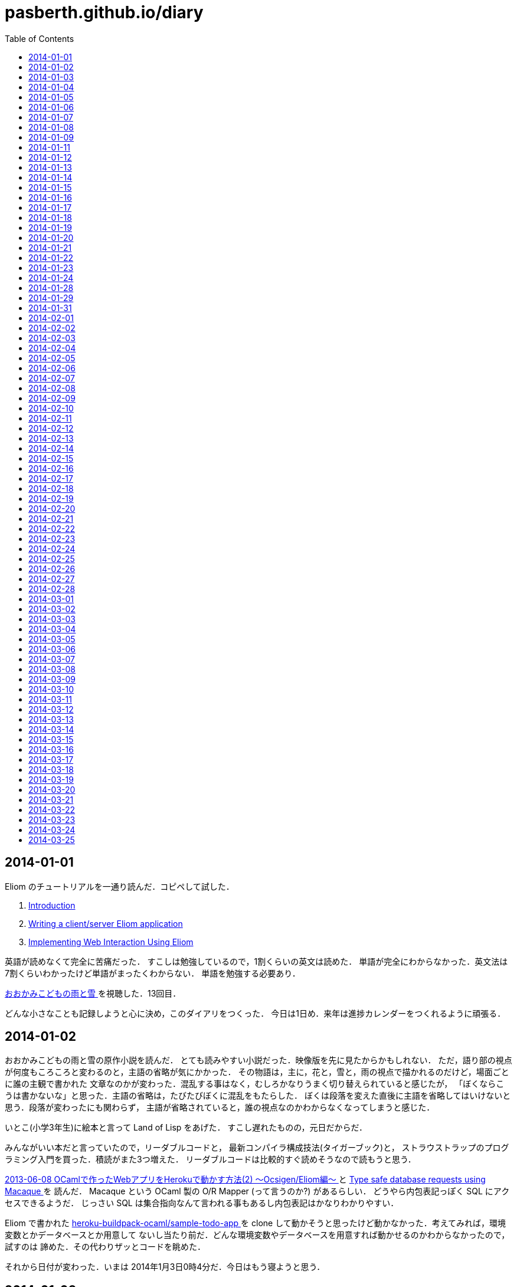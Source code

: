 = pasberth.github.io/diary
:stylesheet: css/main.css
:docinfo1:
:toc:

== 2014-01-01

Eliom のチュートリアルを一通り読んだ．コピペして試した．

. http://ocsigen.org/tutorial/intro[Introduction ]
. http://ocsigen.org/tutorial/application[Writing a client/server Eliom application ]
. http://ocsigen.org/tutorial/interaction[Implementing Web Interaction Using Eliom ]

英語が読めなくて完全に苦痛だった．
すこしは勉強しているので，1割くらいの英文は読めた．
単語が完全にわからなかった．英文法は7割くらいわかったけど単語がまったくわからない．
単語を勉強する必要あり．

http://www.ookamikodomo.jp/index.html[おおかみこどもの雨と雪 ] を視聴した．13回目．

どんな小さなことも記録しようと心に決め，このダイアリをつくった．
今日は1日め．来年は進捗カレンダーをつくれるように頑張る．




== 2014-01-02

おおかみこどもの雨と雪の原作小説を読んだ．
とても読みやすい小説だった．映像版を先に見たからかもしれない．
ただ，語り部の視点が何度もころころと変わるのと，主語の省略が気にかかった．
その物語は，主に，花と，雪と，雨の視点で描かれるのだけど，場面ごとに誰の主観で書かれた
文章なのかが変わった．混乱する事はなく，むしろかなりうまく切り替えられていると感じたが，
「ぼくならこうは書かないな」と思った．主語の省略は，たびたびぼくに混乱をもたらした．
ぼくは段落を変えた直後に主語を省略してはいけないと思う．段落が変わったにも関わらず，
主語が省略されていると，誰の視点なのかわからなくなってしまうと感じた．

いとこ(小学3年生)に絵本と言って Land of Lisp をあげた．
すこし遅れたものの，元日だからだ．

みんながいい本だと言っていたので，リーダブルコードと，
最新コンパイラ構成技法(タイガーブック)と，
ストラウストラップのプログラミング入門を買った．積読がまた3つ増えた．
リーダブルコードは比較的すぐ読めそうなので読もうと思う．

//FIXME
//:doc:`/blog/entry/2014-01-02/index` を書き，そのブログに書いてある事をした．

http://mzp.hatenablog.com/entry/2013/06/08/003029[2013-06-08 OCamlで作ったWebアプリをHerokuで動かす方法(2) 〜Ocsigen/Eliom編〜  ]
と http://ocsigen.org/tutorial/macaque[Type safe database requests using Macaque ] を
読んだ． Macaque という OCaml 製の O/R Mapper (って言うのか?) があるらしい．
どうやら内包表記っぽく SQL にアクセスできるようだ．
じっさい SQL は集合指向なんて言われる事もあるし内包表記はかなりわかりやすい．

Eliom で書かれた https://github.com/heroku-buildpack-ocaml/sample-todo-app[heroku-buildpack-ocaml/sample-todo-app ]
を clone して動かそうと思ったけど動かなかった．考えてみれば，環境変数とかデータベースとか用意して
ないし当たり前だ．どんな環境変数やデータベースを用意すれば動かせるのかわからなかったので，試すのは
諦めた．その代わりザッとコードを眺めた．

それから日付が変わった．いまは 2014年1月3日0時4分だ．今日はもう寝ようと思う．


== 2014-01-03

読書の習慣をつけようと思った．正直今までは読書する習慣がなかった．
積読も溜まっている．いけないことだ．どんどん読んでいかないと消化しきれない．
1日に1冊は読もうと思った．ジャンルは小説でもいいし技術書でもいい．

まずはじめに，リーダブルコードを読んだ．
いろいろと思うところはあったけど全体として良書だった．感想は :doc:`/blog/entry/2014-01-03/index`
に書いた．

おおかみこどもの雨と雪を視聴した．通算16回め．

1日1回絵を描くと言っていたのにずいぶんサボっていたので，絵を描いた．
おおかみおとこ．苦痛だった．描きたくなかった．

//FIXME
//.. figure:: a.png
//    :width: 600px

リーダブルコードを読んだので，けっきょく 200ページ 以上読んだ事になる．
100 ページくらい読んだ頃から，かなり集中力が失われていた．どうにか読み切ったけど，
疲れてしまってそのほかのことはほとんどできなかった．1日にできる進捗は
高々 100 ページ読むくらいなのかもしれない．この分だとストラウストラップの
プログラミング入門や最新コンパイラ構成法をぜんぶ読むのにはどう少なく見積もっても
1ヶ月はかかる．読みたい本の量はぼくのもっている時間を凌駕している．時間が足りない．
去年ダラダラしていたのがマジで恨めしい．

本を読むのは大事だと完全に理解した．去年は言語とかつくろうと思ってたけど，
ダメだ．完全に理解した．ぼくにはプログラミング言語を実装できるだけの実力はない．
本を読むのに徹しないとダメだ．それどころか，ブログを書く能力すらボクにはない．
なにかをつくりだすとか，なにかを主張するのはマジで控えたほうがいいと思った．
それはたぶん，稚拙だ．できるのは日記を書くくらいだ．日記を書くのは大事だと
完全に理解した．たとえ散文でも，意味不明な文章でも，記録をつけるのは大事だ．
記録しないとすぐに忘れてしまう．そういうのは private でやるべきな気はする
んだけど，正直公開してツイッタアに流さないと承認欲求満たされなくてモチベ
死ぬし，実利的な意味でも Dropbox で管理するよりは GitHub で管理して
ブラウザさえあればどこからでも見れるほうが便利だと思うので公開にしておく．

ストラウストラップのプログラミングの最初のほうだけ読んだ．
完全に実用的な言語の話をしていた． C++ にちょっと興味をもった．
読んでいて，じっさい LISP や OCaml が良い言語だといえど，
*実用的な言語の話をしている* を感じた気がした．

目次を読んで，22章 *理想と歴史* にとても興味をもった．タイトルを読んだだけでも
はやく読みたいとワクワクした．先に読んでもいいかもしれない．
アブストを読んだだけで完全に良書だと完璧に理解した．
タイトルの通り，プログラミング入門っぽい．読み追えたら，
プログラミングしたことない人が最初に読むべき本として布教しているかもしれない
と思った．

これから眠るまでストラウストラップのプログラミング入門を読もうと思う．
たぶんうとうとしてくる．そしたら寝る．

== 2014-01-04

ストラウストラップのプログラミング入門をだいたい100ページくらい
読んだ．最初の方は本当に基礎的な内容なのでスイスイ読めた．第5章を前に休憩した．
ちゃんと計ったわけではないけど，たぶん，読むのにかかった時間は6時間くらいだ．

リーダブルコードを読んだときは，1日に200ページ読んだ．内容は無視したとして，今日は半分しか
読めなかったことになる．ストラウストラップのプログラミング入門は1000ページ以上あって，
どうせ1日では読み切れないから日をまたぐ事になるという諦めがぼくを怠けさせた．
明日は300ページは読むべきだ．単純に計算すると，そのままのペースで読めば1週間くらい
で読み終える．

たぶん3時間以上はツイッターしてた．6時間くらいツイッターしてたかもしれない．
1日のうち，たぶん半分くらいはツイッターしてるんじゃなかろうかと思った．時間の
ムダだ．

おおかみこどもの雨と雪を視聴した．通算20回め．

//FIXME
//知り合いが Haskell を勉強したいと言っていたので，ぼくも協力すべく，たぶん3時間くらいは
//:download:`brief-intro-haskell-language.pdf <brief-intro-haskell-language.pdf>`
//を製作するのに費やした．けっきょく完成しなかったというか，つくるだけ無意味だと
//思ったのでやめた． Haskell を勉強するならすでにもっといい文献がたくさんあるし，
//ぼくは教科書を書くだけの知識を備えていない．

//あと，21時頃の話なんだけど，

//.. raw:: html
//
//    <script>!function(d,s,id){var js,fjs=d.getElementsByTagName(s)[0],p=/^http:/.test(d.location)?'http':'https';if(!d.getElementById(id)){js=d.createElement(s);js.id=id;js.src=p+"://platform.twitter.com/widgets.js";fjs.parentNode.insertBefore(js,fjs);}}(document,"script","twitter-wjs");</script>
//    <script async src="//platform.twitter.com/widgets.js" charset="utf-8"></script>
//    <blockquote class="twitter-tweet" lang="ja"><p>パスベルスさん、最初見た時はまともな人だと思っていたけど、どんどん関わるとマズい人になっていってる様な気がする。</p>&mdash; marionette-of-u (@uwanosolambda) <a href="https://twitter.com/uwanosolambda/statuses/419443073668493313">2014, 1月 4</a></blockquote>
//    <blockquote class="twitter-tweet" lang="ja"><p>ぱすべるす氏はなんか最初のうちは普通のプログラムガチ勢な感じだったのに最近は文体がネタツイッタラーに</p>&mdash; はる(Unstable) (@haru2036) <a href="https://twitter.com/haru2036/statuses/419443602754764800">2014, 1月 4</a></blockquote>
//    <blockquote class="twitter-tweet" lang="ja"><p>Ekmett勉強会頃のパスベルスはもちょいマトモだったのにな。</p>&mdash; ちゅーん (@its_out_of_tune) <a href="https://twitter.com/its_out_of_tune/statuses/419443590767448064">2014, 1月 4</a></blockquote>

//とのこと．載せようか迷ったんだけど，日記だし載せる事にした．
//わりと自分を冷静に見れていなかった節がある．反省する．

== 2014-01-05

今日は9時15分頃に起きて，10時27分頃まではダラダラしていた．
それから12時17分頃まではおおかみこどもの雨と雪を見ながら，
ストラウストラップのプログラミング入門の5章を読んでいた．
それから1時54分頃までは https://github.com/ruby/ruby/blob/trunk/bignum.c[bignum.c ]
を読みながらダラダラしていた．それから13時17分頃までツイッタアしてダラダラしていた．反省．

ストラウストラップのプログラミング入門で印象に残った言葉がいくつかあった．
以下は列挙．

* *エラーの回避、検出、修正には、本格的なソフトウェアを開発する労力の90%以上が
  費やされている*  (p105)

* *完成させることが不可能なプロジェクトを始めたところで、ほとんど無意味である* (p144)

* *「乗算は加算よりも優先される」なんてばかげた古くさい決まりだと思っているかもしれないが、
  数百年も続いている決まりがプログラミングを単純にするためになくなることはない* (p148)

* *プログラミングにおいて最も手のかかる問題は、多くの場合、私たちがコンピュータを使い始める
  ずっと以前から続く人間の慣習的なルールとつじつまを合わせなければならないときに発生する* (p165)

良いプログラムはそのほとんどがエラー処理に費やされているものらしい．

髪を切って，ラーメンを食べた．そのあと，カイジ2を見た．
面白かった(小学生並みの感想)．

ストラウストラップのプログラミング入門を9章まで読み終えた．
約200ページくらい読んだ．残り700ページくらい．
1/3は読み終えたと思う．あと3日もあればぜんぶ読めそうだ．

//:doc:`/blog/entry/2014-01-05/index` を書いた．

== 2014-01-06

進捗ダメです．

http://www.ee.t-kougei.ac.jp/tuushin/inside/multiplePrecision/memo.pdf[memo.pdf ]
を見ながら https://github.com/pasberth/numbers[github.com/pasberth/numbers ] を
つくった．任意精度整数．メモリリークしてる．つらいwwっ


== 2014-01-07

今日はまったく進捗しなかった．

https://github.com/pasberth/numbers[github.com/pasberth/numbers ] を
メモリリークしないように直した． http://kt3k.github.io/d3intro/[about D3.js ]
を見て D3.js スゲェっつった．

メモ:

* https://www.lri.fr/~filliatr/ftp/publis/spds-rr.pdf[spds-rr.pdf ]
* http://www.cs.cmu.edu/~donna/public/malayeri.fool07.pdf[malayeri.fool07.pdf ]

意味がわからなかった．

http://faithandbrave.hateblo.jp/entry/2014/01/07/161821[これ ] 見て
ヤベェっつった．ムダに http://ja.wikipedia.org/wiki/%E3%82%A2%E3%83%96%E3%83%89%E3%82%A5%E3%83%83%E3%83%A9%E3%83%BC2%E4%B8%96[ここ ]
とか見てた．

http://www.infoq.com/jp/news/2014/01/mirageos[Xen Project，Mirage 0S 1.0をリリース ] を
見て Mirage OS ヤベェっつった．

つらいwwっ．寝る．

== 2014-01-08

今日はまったく進捗しなかった．

https://github.com/pasberth/numbers[pasberth/numbers ] に減算を実装した．
link:http://ezoeryou.github.io/cpp-book/C++11-Syntax-and-Feature.xhtml[C++11-Syntax-and-Feature.xhtml ]
を読んだ．

メモ:

* http://www.cs.cmu.edu/~rwh/theses/okasaki.pdf[okasaki.pdf ]

あとはなにしたか忘れた．
マジで，1日どころか1時間とかのレベルでメモしないとなにしたか完全に忘れる．
ヤバい．

== 2014-01-09

今日はまったく進捗しなかった．

メモ:

* http://www.nue.riec.tohoku.ac.jp/lab-intro/TRS-intro/#trs[項書き換えシステムの例 ]

読みたい:

* http://www.slideshare.net/tokibito/hadoop-29808502[hadoop-29808502 ]
* http://www.cs.cmu.edu/~rwh/theses/okasaki.pdf[okasaki.pdf ]

意味がわかりません＾＾；

* http://www.blackhat.com/presentations/bh-dc-07/Sabanal_Yason/Paper/bh-dc-07-Sabanal_Yason-WP.pdf[Reversing C++ ]


ハハハ，こやつめ:

* http://hatsunetsu7.hatenablog.com/entry/2014/01/08/230939[Prolog on Prolog on Lisp ]

＾＾；

* https://speakerdeck.com/ntddk/using-llvm-for-malware-deobfuscation[Using LLVM for malware deobfuscation ]

ヤバい:

* https://github.com/Constellation/esmangle[esmangle ]
* https://github.com/ariya/esprima[esprima ]
* https://github.com/Constellation/escodegen[escodegen ]

https://gist.github.com/pasberth/8335035[進捗 ]

== 2014-01-11

先日は日記を書くのを怠ってしまった．
反省．しかも，昨日なにしていたのか完全に思い出せない．
なにかしていたのかもしれないが，なにもしていなかったのかもしれない．
日記を書くのは大事だ．完全に理解した．

今日はラムダリスと遊んでいて進捗しなかった．
C# の async / await という機能がいいらしい．
あと Rx も．それを試したりしていた．

ラムダリスにタイガーブックを勧めた．
逆に，ぼくは HACKING: 美しき策謀 を勧められたので買った．

そういえば，入門 自然言語処理が名著らしい． 
(http://coreblog.org/ats/ten-reasons-why-analyzing-text-with-the-nltp-should-be-a-prohibited-book/[ソース ])
わずか2日前の事なのに，もう忘れかけていた．メモメモ．

絵を1枚描いた．
たぶん，ほとんどの時間をツイッターで過ごした…．
あとは寝る．

== 2014-01-12

ストラウストラップのプログラミング入門を読破した．

次は入門データ構造とアルゴリズムを読もうとしている．

みょんさんの http://myuon.digi2.jp/pictures.html[ここにおいてる指をくるくるまわすGIF ]
にひどく感動して，今日は 1日じゅう次のような GIF をつくっていた．

.. figure:: kurukuru.gif
    :width: 600px

それなりに可愛いと思う． 色もつけたい． しかし，服を描いているところで Painter
がクラッシュして モチベーションを完全に失った． 今日は寝る．

== 2014-01-13

これをつくってた．

.. figure:: kurukuru.gif
    :width: 600px

:doc:`/gallery/kurukuru/index` においてある．
他のことは一切してない．
寝る．


== 2014-01-14

O表記を完全に理解した．
**スター・トレック イントゥ ダークネス** を視聴した．
他にはなにもしてない

== 2014-01-15

CDを8買った．

== 2014-01-16

英語の勉強をちょっと進めた

== 2014-01-17

英語リーディング教本読了．

== 2014-01-18

(英語の)本を読んでも，単語が全然わからない．
文法はわかるようになってきた．
単語力を高めるため，中学・高校6年分の英単語を総復習するを買ってきた．
今日は20語ほど新しい単語を覚えた．
どれもこれも中学レベルの単語なのでマジでヤバい．

== 2014-01-19

単語の勉強ちょっと進めた．
もうちょっとペースあげないとヤバい．

絵を2枚描いた．

.. figure:: d.png
    :width: 600px

.. figure:: fr.png
    :width: 600px

自分は継続することができない人間なのだなぁと実感する．
とりあえず日記は1年続けよう．

絵を描くのも，1日1枚描くと言いながら，かなりサボり気味だ．
12月23日くらいから， :doc:`/diary/entry/2014-01-03/index` くらいまで
の間描いてなかった． :doc:`/diary/entry/2014-01-03/index` から数えて，
今日までで合計10枚くらい描いていたらしい．
ペースとしてはいい感じか？
絵を描くのも，ラクガキくらいなら毎日できるはずだ．
継続する力が必要だ．これも続けよう．


== 2014-01-20

単語の勉強ちょっと進めた．

良さげかも: http://mustache.github.io/[mustache ]

読んだ: http://www.tatapa.org/~takuo/structured_programming/structured_programming.html[意外と知られていない構造化プログラミング、あるいは構造化プログラミングはデータも手続きと一緒に抽象化する、あるいはストロヴストルップのオブジェクト指向プログラミング史観 ]

…: http://nekogata.hatenablog.com/entry/2014/01/17/125600[猫型プログラミング言語史観(1) 〜あるいはオブジェクト指向における設計指針のひとつ〜 ]

興味深い: http://www.tatapa.org/~takuo/cs_paper/cs_paper_2011.html#what_is_object-oriented_programming[2011年に読んだ論文紹介 または私は如何にして心配するのを止めて静的に型付けされたオブジェクト指向言語を愛するようになったか ]

あとで読みたい: http://www.sampou.org/haskell/report-revised-j/decls.html[4  宣言と束縛 ]
とくに **4.5  関数束縛およびパターン束縛の 静的セマンティクス** は読まないとダメっぽい．

Note: *単相性制限*

== 2014-01-21

進捗ダメです．

絵を1枚描いた．

.. figure:: pasberth_pants.png
    :width: 600px

興味深い:

* http://www.slideshare.net/suzaki/os-30235081[チュートリアル 2014/Jan/8 OS周りのセキュリティ対策 ]
* http://shell-storm.org/project/ROPgadget/[ROPgadget - Gadgets finder and auto-roper ]
* http://www.vnsecurity.net/2010/08/ropeme-rop-exploit-made-easy/[ROPEME – ROP Exploit Made Easy ]

＾＾； :

* http://d.hatena.ne.jp/boleros/20130318/1363630130[USBメモリを「USB」と略す人間らは腹を切って死ぬべきである。また、USBメモリを「USB」と略す人間らはただ死んで終わるものではない。彼らは無責任な悪人であり、中３女子が地獄の火の中に投げ込む者達である。 ]

メモ:

* http://ja.wikipedia.org/wiki/%E6%8F%9B%E5%96%A9[換喩 ]
* http://ja.wikipedia.org/wiki/%E6%8F%90%E5%96%A9[提喩 ]

読みたい！！！！！！:

* http://www.amazon.co.jp/%E8%A8%98%E5%8F%B7%E3%81%A8%E5%86%8D%E5%B8%B0-%E8%A8%98%E5%8F%B7%E8%AB%96%E3%81%AE%E5%BD%A2%E5%BC%8F%E3%83%BB%E3%83%97%E3%83%AD%E3%82%B0%E3%83%A9%E3%83%A0%E3%81%AE%E5%BF%85%E7%84%B6-%E7%94%B0%E4%B8%AD-%E4%B9%85%E7%BE%8E%E5%AD%90/dp/4130802518[記号と再帰: 記号論の形式・プログラムの必然 ]

== 2014-01-22

英単語をけっこう覚えた．そこそこの進捗だった．

絵を1枚描いた．

.. figure:: a.png
    :width: 600px


== 2014-01-23

.. raw:: html

    <script>!function(d,s,id){var js,fjs=d.getElementsByTagName(s)[0],p=/^http:/.test(d.location)?'http':'https';if(!d.getElementById(id)){js=d.createElement(s);js.id=id;js.src=p+"://platform.twitter.com/widgets.js";fjs.parentNode.insertBefore(js,fjs);}}(document,"script","twitter-wjs");</script>
    <script async src="//platform.twitter.com/widgets.js" charset="utf-8"></script>

進捗ダメです．

.. raw:: html

    <blockquote class="twitter-tweet" lang="ja"><p>塗ってもいいのよ線画 <a href="http://t.co/x2OCjGiG5M">http://t.co/x2OCjGiG5M</a></p>&mdash; あいこ (@Aiko3dayo) <a href="https://twitter.com/Aiko3dayo/statuses/426314968556765185">2014, 1月 23</a></blockquote>

というわけで塗った．

.. raw:: html

    <blockquote class="twitter-tweet" lang="ja"><p><a href="https://twitter.com/Aiko3dayo">@Aiko3dayo</a> <a href="http://t.co/vTEyRgxGVC">http://t.co/vTEyRgxGVC</a> 塗ってみました</p>&mdash; パスベルス (@pasberth) <a href="https://twitter.com/pasberth/statuses/426337271638278144">2014, 1月 23</a></blockquote>

絵を1枚描いた．

.. figure:: a.png
    :width: 600px

興味深い:

* http://www.vpri.org/pdf/tr2007002_packrat.pdf[tr2007002_packrat.pdf ]
* http://open-std.org/jtc1/sc22/wg21/docs/papers/2014/n3843.pdf[n3843.pdf ]
* http://www.amazon.co.jp/gp/product/4621061224?ie=UTF8&camp=1207&creative=8411&creativeASIN=4621061224&linkCode=shr&tag=chosser-22[パターン認識と機械学習 上 ]
* http://www.youtube.com/watch?v=0-vWT-t0UHg[The 67th Yokohama kernel reading party  ]
* http://www.slideshare.net/kosaki55tea/glibc-malloc[malloc の旅 ]
* http://raml.org/[RAML ]

== 2014-01-24

英単語をけっこう覚えた．そこそこの進捗だった．

ルドヴィカを描いた．

.. figure:: ludovika.png
    :width: 600px

ちなみに線画もある． MIT ライセンスです．
自由に塗り絵してください．

.. figure:: ludovika_senga.png
    :width: 600px


== 2014-01-28

興味深い:

* http://www.cse.chalmers.se/~mortberg/talks/progloghomology2011.pdf[Homology of simplicial complexes in HaskelL ]
* http://www.amazon.co.jp/Finite-Automata-Mark-V-Lawson/dp/1584882557/ref=sr_1_sc_1?ie=UTF8&qid=1390679863&sr=8-1-spell&keywords=lawson+finite+autoamta[Finite Automata ]
* http://www.proofwiki.org/wiki/Peirce%27s_Law_Equivalent_to_Law_of_Excluded_Middle[Peirce's Law Equivalent to Law of Excluded Middle ]
* http://www.kmonos.net/pub/Presen/HiC.pdf[Towards High-Order Syntax of C Programming Language ]
* http://cpplover.blogspot.jp/2014/01/clang-vs.html[Clang VS 自由ソフトウェア  ]
* http://bleis-tift.hatenablog.com/entry/computation-expression[コンピュテーション式とは ]
* http://www.amazon.co.jp/%E3%82%B8%E3%82%A7%E3%83%8D%E3%83%AC%E3%83%BC%E3%83%86%E3%82%A3%E3%83%96%E3%83%97%E3%83%AD%E3%82%B0%E3%83%A9%E3%83%9F%E3%83%B3%E3%82%B0-IT-Architects%E2%80%99Archive-CLASSIC-MODER/dp/479811331X[ジェネレーティブプログラミング ]


== 2014-01-29

:doc:`/gallery/mephi/index` を描いた

== 2014-01-31

:doc:`/gallery/yuri/index` を描いた

== 2014-02-01

:doc:`/gallery/yuri2/index` を描いた

== 2014-02-02

.. raw:: html

    <script>!function(d,s,id){var js,fjs=d.getElementsByTagName(s)[0],p=/^http:/.test(d.location)?'http':'https';if(!d.getElementById(id)){js=d.createElement(s);js.id=id;js.src=p+"://platform.twitter.com/widgets.js";fjs.parentNode.insertBefore(js,fjs);}}(document,"script","twitter-wjs");</script>
    <script async src="//platform.twitter.com/widgets.js" charset="utf-8"></script>
    <blockquote class="twitter-tweet" lang="ja"><p><a href="http://t.co/MXDFOq2y7F">http://t.co/MXDFOq2y7F</a> 漫画を描きました</p>&mdash; パスベルス (@pasberth) <a href="https://twitter.com/pasberth/statuses/429951044336902144">2014, 2月 2</a></blockquote>


== 2014-02-03

マグダラで眠れ2読了

== 2014-02-04

https://github.com/pasberth/scratch/tree/master/beanish[ベアン人に関する資料 ]
を6枚コミットした

== 2014-02-05

https://github.com/pasberth/scratch/tree/master/beanish[ベアン人に関する資料 ]
を6枚コミットした

== 2014-02-06

https://github.com/pasberth/scratch/tree/master/beanish[ベアン人に関する資料 ]
を3枚コミットした

== 2014-02-07

.. raw:: html

    <script>!function(d,s,id){var js,fjs=d.getElementsByTagName(s)[0],p=/^http:/.test(d.location)?'http':'https';if(!d.getElementById(id)){js=d.createElement(s);js.id=id;js.src=p+"://platform.twitter.com/widgets.js";fjs.parentNode.insertBefore(js,fjs);}}(document,"script","twitter-wjs");</script>
    <script async src="//platform.twitter.com/widgets.js" charset="utf-8"></script>
    <blockquote class="twitter-tweet" lang="ja"><p>ハル子 <a href="http://t.co/NSwGzAb3hu">pic.twitter.com/NSwGzAb3hu</a></p>&mdash; パスベルス (@pasberth) <a href="https://twitter.com/pasberth/statuses/431770169120002048">2014, 2月 7</a></blockquote>


== 2014-02-08

雪で遊んだ．
http://practical-scheme.net/trans/hundred-j.html[百年の言語 --- The Hundred-Year Language ]
を読んだ．

== 2014-02-09

http://melpon.org/blog/haskell-import-qualified[Haskellでのimportの使い方 ]
を読んだ．

== 2014-02-10

http://manticore-wiki.cs.uchicago.edu/index.php/Move_pattern_matching_into_CPS[Move pattern matching into CPS ]
を読んだ．

== 2014-02-11

.. raw:: html

    <script>!function(d,s,id){var js,fjs=d.getElementsByTagName(s)[0],p=/^http:/.test(d.location)?'http':'https';if(!d.getElementById(id)){js=d.createElement(s);js.id=id;js.src=p+"://platform.twitter.com/widgets.js";fjs.parentNode.insertBefore(js,fjs);}}(document,"script","twitter-wjs");</script>
    <script async src="//platform.twitter.com/widgets.js" charset="utf-8"></script>
    <blockquote class="twitter-tweet" lang="ja"><p><a href="http://t.co/zRMTl4iTSJ">http://t.co/zRMTl4iTSJ</a> ルーフェ</p>&mdash; パスベルス (@pasberth) <a href="https://twitter.com/pasberth/statuses/433232028239028224">2014, 2月 11</a></blockquote>

* http://practical-scheme.net/docs/cont-j.html[なんでも継続 ]
* http://blog.practical-scheme.net/shiro?20120122-origin-of-continuations[継続の起源  ]
* http://kreisel.fam.cx/webmaster/clog/img/www.ice.nuie.nagoya-u.ac.jp/~h003149b/lang/actor/actor.html[SchemeとActor理論  ]
* http://www.cs.is.noda.tus.ac.jp/~mune/oop.bak/node9.html[並列オブジェクト指向 ]
を読んだ．

== 2014-02-12

* http://www.haskell.org/haskellwiki/GHC/Type_families[GHC/Type families ]
* http://www.haskell.org/ghc/docs/latest/html/users_guide/type-families.html[7.7. Type families ]
* http://faithandbrave.hateblo.jp/entry/20120106/1325832431[Type Families ]
を読んだ．

== 2014-02-13

.. raw:: html

    <script>!function(d,s,id){var js,fjs=d.getElementsByTagName(s)[0],p=/^http:/.test(d.location)?'http':'https';if(!d.getElementById(id)){js=d.createElement(s);js.id=id;js.src=p+"://platform.twitter.com/widgets.js";fjs.parentNode.insertBefore(js,fjs);}}(document,"script","twitter-wjs");</script>
    <script async src="//platform.twitter.com/widgets.js" charset="utf-8"></script>

.. raw:: html

    <blockquote class="twitter-tweet" lang="ja"><p><a href="http://t.co/kHogyGv6JW">http://t.co/kHogyGv6JW</a> オリキャラデザイン</p>&mdash; パスベルス (@pasberth) <a href="https://twitter.com/pasberth/statuses/433983993663324161">2014, 2月 13</a></blockquote>


== 2014-02-14

.. raw:: html

    <script>!function(d,s,id){var js,fjs=d.getElementsByTagName(s)[0],p=/^http:/.test(d.location)?'http':'https';if(!d.getElementById(id)){js=d.createElement(s);js.id=id;js.src=p+"://platform.twitter.com/widgets.js";fjs.parentNode.insertBefore(js,fjs);}}(document,"script","twitter-wjs");</script>
    <script async src="//platform.twitter.com/widgets.js" charset="utf-8"></script>

.. raw:: html

    <blockquote class="twitter-tweet" lang="ja"><p><a href="http://t.co/VMYehB3qha">http://t.co/VMYehB3qha</a> キャラデザ中です</p>&mdash; パスベルス (@pasberth) <a href="https://twitter.com/pasberth/statuses/434304743993643009">2014, 2月 14</a></blockquote>


== 2014-02-15

ファンタジーの設定を進めるなどした。
詳しくはコミットログを見て。

.. https://github.com/pasberth/scratch/compare/3a34b5899cd9211f25014382dcc9d43465800bb8...89d2a90ff6402c60f5236dc5abe3b9ca722c91db[進捗 ]

== 2014-02-16

ファンタジーの設定を進めるなどした。
詳しくはコミットログを見て。

.. https://github.com/pasberth/scratch/compare/de26ec87aaf722510be7a75d96798e713d09bc3b...d1fc02cff17b7f77b4b3797acdddea1c4522bbe9[進捗 ]

== 2014-02-17

読んだ:

* http://komoriyuichi.web.fc2.com/symposium/lambda-rho5.pdf[λρ-calculus ]
* http://pllab.is.ocha.ac.jp/zemi_8.html[「FelleisenのCオペレータ」 ]
* https://www.jstage.jst.go.jp/article/jssst/20/3/20_285/_pdf[λμ計算のモデルについて ]

読みたい:

* http://www.seas.upenn.edu/~sweirich/talks/GADT.pdf[GADT.pdf ]
* http://www.cl.cam.ac.uk/~tgg22/publications/popl90.pdf[A Formulae-as-Types Notion of Control ]
* http://pllab.is.ocha.ac.jp/~asai/jpapers/ppl/ueda10.pdf[型付き対称λ計算と古典論理 ]

== 2014-02-18

ファンタジーの設定を進めるなどした。
詳しくはコミットログを見て。

.. https://github.com/pasberth/scratch/compare/b4ac4576c62ec1c5746508a3323ce463d76fbef7...e7dcde8391dc805b8e19d452f6e6cca90d090935[進捗 ]

== 2014-02-19

読んだ:

* http://web.yl.is.s.u-tokyo.ac.jp/kobalab/kadai99/picalc.html[π-calculus 超入門 ]

ファンタジーの設定を進めるなどした。
詳しくはコミットログを見て。


== 2014-02-20

読んだ:


* http://ja.wikibooks.org/wiki/Haskell/Denotational_semantics#.E6.AD.A3.E6.A0.BC.E3.81.A8.E9.9D.9E.E6.AD.A3.E6.A0.BC.E3.81.AE.E6.84.8F.E5.91.B3[正格と非正格の意味 - Haskell/Denotational semantics ]
* http://itpro.nikkeibp.co.jp/article/COLUMN/20070305/263828/?ST=ittrend[本物のプログラマはHaskellを使う 第8回　遅延評価の仕組み ]
* http://itpro.nikkeibp.co.jp/article/COLUMN/20070403/267180/?ST=ittrend[本物のプログラマはHaskellを使う 第9回　Haskellはなぜ遅いと思われているのか ]
* http://d.hatena.ne.jp/mkotha/20110509/1304947182[Stricter Haskell ]

== 2014-02-21

.. https://github.com/pasberth/scratch/compare/0af39486178c4d16791f3d90b8244fa699d25ab0...ba192d51672d95f01550a43c94122b66302e1ed9[進捗 ]

ファンタジーの設定を進めるなどした。
詳しくはコミットログを見て。

https://github.com/pasberth/scratch/blob/0af39486178c4d16791f3d90b8244fa699d25ab0/characters/luna.png[ルーナの画像 ]
を描いたり。

== 2014-02-22

ファンタジーの設定を進めるなどした。
詳しくはコミットログを見て。

.. https://github.com/pasberth/scratch/compare/35c9ad13ed570576e0a48e3dcfb9106a5281e5ee...e4c058f30b575257b2cab186623d703d7959974d[進捗 ]

== 2014-02-23

ファンタジーの設定を進めるなどした。
詳しくはコミットログを見て。

.. https://github.com/pasberth/scratch/compare/e4c058f30b575257b2cab186623d703d7959974d...3a795cd9a2c460a9723f2bc55130f057867833b2[進捗 ] 

あと https://github.com/pasberth/chocochips.js[chocochips.js ] に
do記法を実装したりした。

== 2014-02-24

ファンタジーの設定を進めるなどした。
詳しくはコミットログを見て。


== 2014-02-25

ファンタジーの設定を進めるなどした。
詳しくはコミットログを見て。


== 2014-02-26

ファンタジーの設定を進めるなどした。
詳しくはコミットログを見て。

読んだ:

* http://minadukinaduki.web.fc2.com/sara1.htm[砂漠の巨人　上 ] 

== 2014-02-27

ファンタジーの設定を進めるなどした。
詳しくはコミットログを見て。

== 2014-02-28

ファンタジーの設定を進めるなどした。
詳しくはコミットログを見て。

読んだ:

* http://minadukinaduki.web.fc2.com/sara4.htm[砂漠の巨人　中 ]

== 2014-03-01

ファンタジーの設定を進めるなどした。
詳しくはコミットログを見て。

読んだ:

* http://minadukinaduki.web.fc2.com/sara6.htm[砂漠の巨人　下 ]

== 2014-03-02

AsciiDoc 神っつった


== 2014-03-03

SVG でフォントとかつくった

== 2014-03-04

http://pasberth.github.io/Ludwenics/magical/LudwenicFontExample.html とかつくった

== 2014-03-05

Inkscape でアレコレした

== 2014-03-06

https://github.com/pasberth/fontconv つくった

http://coq.io/ ヤバ

== 2014-03-07

ふたりのハードプロブレム読んだ

== 2014-03-08

ファンタジーの設定を進めるなどした。
詳しくはコミットログを見て。

== 2014-03-09

ファンタジーの設定を進めるなどした。
詳しくはコミットログを見て。

== 2014-03-10

ファンタジーの設定を進めるなどした。
詳しくはコミットログを見て。

http://rubygems.org/gems/asciidoctor-html5ruby つくった。

== 2014-03-11

死の世界からの放浪者という小説をアレして
アレした。 Asciidoctor の拡張にちょっと詳しくなった。

== 2014-03-12

死の世界からの放浪者という小説をアレして
アレした。

http://www.eps1.comlink.ne.jp/~mayus/milkhist.html[牛乳の歴史] 読んだ

== 2014-03-13

死の世界からの放浪者という小説をアレして
アレした。

== 2014-03-14

死の世界からの放浪者という小説をアレして
アレした。 map.svg をつくった。途中…

== 2014-03-15

ねぎまと http://ncode.syosetu.com/n9824bv/[真っ白な檻の中で、永遠に夏の夢を見ていたい。]
を読んだ

== 2014-03-16

灼ける石という小説を書いていた

== 2014-03-17

アルスマイアという小説を書いていた

== 2014-03-18

アルスマイアという小説を書いていた

== 2014-03-19

アルスマイアという小説を書いていた

== 2014-03-20

アルスマイアという小説を書いていた

== 2014-03-21

アルスマイアという小説を書いていた

いろいろ

== 2014-03-22

ログラインという言葉を知る

== 2014-03-23

アルスマイアという小説を書いていた

くどい表現をひたすら削ったりしてた。

アルスマイアの筋が悪かったので書き直すことにする

== 2014-03-24

magit, woman, term+,
helm, auto-complete, quickrun, paredit,
undo-tree, proof-general

読んだ:

* http://qiita.com/szktty/items/05cb2b754c88fbacc274[OCaml の記号あれこれ]
* http://d.hatena.ne.jp/osiire/20090510/1241957550[多相バリアントを使いこなそう(1)]
* http://d.hatena.ne.jp/osiire/20090516[多相バリアントを使いこなそう(4)]

== 2014-03-25

http://za.toypark.in/html/2010/02-24.html
http://affy.blogspot.jp/p5be/ch17.htm